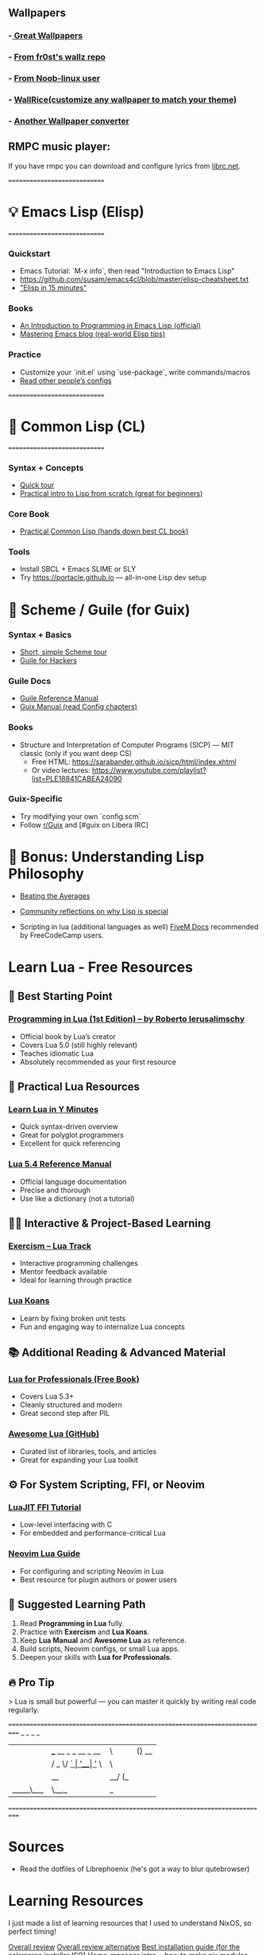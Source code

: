 ** Wallpapers
*** -[[https://github.com/the-argus/wallpapers][ Great Wallpapers]]
*** - [[https://github.com/fr0st-iwnl/wallz][From fr0st's wallz repo]]
*** - [[https://github.com/Noob-linux-user/Wallpaper][From Noob-linux user]]
*** - [[https://www.wallrice.xyz/][WallRice(customize any wallpaper to match your theme)]]
*** - [[https://ign.schrodinger-hat.it/color-schemes][Another Wallpaper converter]]


** RMPC music player:
If you have rmpc you can download and configure lyrics from [[https://lrclib.net/][librc.net]].

=============================
* 💡 Emacs Lisp (Elisp)
=============================

*** Quickstart
- Emacs Tutorial: `M-x info`, then read "Introduction to Emacs Lisp"
- https://github.com/susam/emacs4cl/blob/master/elisp-cheatsheet.txt
- [[https://learnxinyminutes.com/docs/elisp/]["Elisp in 15 minutes"]]

*** Books
- [[https://www.gnu.org/software/emacs/manual/eintr.html][An Introduction to Programming in Emacs Lisp (official)]]
- [[https://www.masteringemacs.org][Mastering Emacs blog (real-world Elisp tips)]]

*** Practice
- Customize your `init.el` using `use-package`, write commands/macros
- [[https://github.com/doomemacs/doomemacs/tree/master/modules][Read other people’s configs]]

=============================
* 📘 Common Lisp (CL)
=============================

*** Syntax + Concepts
- [[https://learnxinyminutes.com/docs/common-lisp/][Quick tour]]
- [[https://lisper.in][Practical intro to Lisp from scratch (great for beginners)]]

*** Core Book
- [[https://gigamonkeys.com/book/][Practical Common Lisp (hands down best CL book)]]

*** Tools
- Install SBCL + Emacs SLIME or SLY
- Try https://portacle.github.io — all-in-one Lisp dev setup

* 🐸 Scheme / Guile (for Guix)

*** Syntax + Basics
- [[https://learnxinyminutes.com/docs/scheme/][Short, simple Scheme tour]]
- [[https://spritely.institute/guides/guile-for-hackers/][Guile for Hackers]]

*** Guile Docs
- [[https://www.gnu.org/software/guile/manual/][Guile Reference Manual]]
- [[https://guix.gnu.org/en/manual/en/guix.html][Guix Manual (read Config chapters)]]

*** Books
- Structure and Interpretation of Computer Programs (SICP) — MIT classic (only if you want deep CS)
  - Free HTML: https://sarabander.github.io/sicp/html/index.xhtml
  - Or video lectures: https://www.youtube.com/playlist?list=PLE18841CABEA24090

*** Guix-Specific
- Try modifying your own `config.scm`
- Follow [[https://www.reddit.com/r/guix/][r/Guix]] and [#guix on Libera IRC]


* 🧠 Bonus: Understanding Lisp Philosophy

- [[https://paulgraham.com/lisp.html][Beating the Averages]]
- [[https://wiki.c2.com/?WhyLisp][Community reflections on why Lisp is special]]

- Scripting in lua (additional languages as well) [[https://docs.fivem.net/docs/scripting-manual/][FiveM Docs]] recommended by FreeCodeCamp users.

* Learn Lua - Free Resources

** 🧠 Best Starting Point
*** [[https://www.lua.org/pil/contents.html][Programming in Lua (1st Edition) – by Roberto Ierusalimschy]]
- Official book by Lua’s creator
- Covers Lua 5.0 (still highly relevant)
- Teaches idiomatic Lua
- Absolutely recommended as your first resource

** 🧰 Practical Lua Resources
*** [[https://learnxinyminutes.com/docs/lua/][Learn Lua in Y Minutes]]
- Quick syntax-driven overview
- Great for polyglot programmers
- Excellent for quick referencing

*** [[https://www.lua.org/manual/5.4/][Lua 5.4 Reference Manual]]
- Official language documentation
- Precise and thorough
- Use like a dictionary (not a tutorial)

** 🧑‍💻 Interactive & Project-Based Learning
*** [[https://exercism.org/tracks/lua][Exercism – Lua Track]]
- Interactive programming challenges
- Mentor feedback available
- Ideal for learning through practice

*** [[https://github.com/EmmanuelOga/luakoans][Lua Koans]]
- Learn by fixing broken unit tests
- Fun and engaging way to internalize Lua concepts

** 📚 Additional Reading & Advanced Material
*** [[https://lua.space/general/lua-for-professionals-book][Lua for Professionals (Free Book)]]
- Covers Lua 5.3+
- Cleanly structured and modern
- Great second step after PIL

*** [[https://github.com/LewisJEllis/awesome-lua][Awesome Lua (GitHub)]]
- Curated list of libraries, tools, and articles
- Great for expanding your Lua toolkit

** ⚙️ For System Scripting, FFI, or Neovim
*** [[https://luajit.org/ext_ffi.html][LuaJIT FFI Tutorial]]
- Low-level interfacing with C
- For embedded and performance-critical Lua

*** [[https://github.com/nanotee/nvim-lua-guide][Neovim Lua Guide]]
- For configuring and scripting Neovim in Lua
- Best resource for plugin authors or power users

** 🏁 Suggested Learning Path
1. Read *Programming in Lua* fully.
2. Practice with *Exercism* and *Lua Koans*.
3. Keep *Lua Manual* and *Awesome Lua* as reference.
4. Build scripts, Neovim configs, or small Lua apps.
5. Deepen your skills with *Lua for Professionals*.

** 🔥 Pro Tip
> Lua is small but powerful — you can master it quickly by writing real code regularly.

===========================================================================
 _                            _   _ _
| |    ___  __ _ _ __ _ __   | \ | (_)_  __
| |   / _ \/ _` | '__| '_ \  |  \| | \ \/ /
| |__|  __/ (_| | |  | | | | | |\  | |>  <
|_____\___|\__,_|_|  |_| |_| |_| \_|_/_/\_\

===========================================================================
* Sources
- Read the dotfiles of Librephoenix (he's got a way to blur qutebrowser)

* Learning Resources
I just made a list of learning resources that I used to understand NixOS, so perfect timing!

[[https://zero-to-nix.com/][ Overall review]]
 [[https://nix.dev/][Overall review alternative]]
[[https://youtu.be/9fWrxmEYGAs][ Best installation guide (for the calamares installer ISO)]]
[[https://youtu.be/C5eAecVeO_c][ Home-manager intro + how to make nix modules (YouTube)]]
[[https://youtu.be/DXz3FJszfo0][ Flakes intro + convert your system config into a flake]]
[[https://elatov.github.io/2022/01/building-a-nix-package/][ How to build your own nix package]]
[[https://mynixos.com/][ Build Dev-shells, images, home-manager configs and even your own NixOS in the browser]]
 https://docs.nix.zone/

